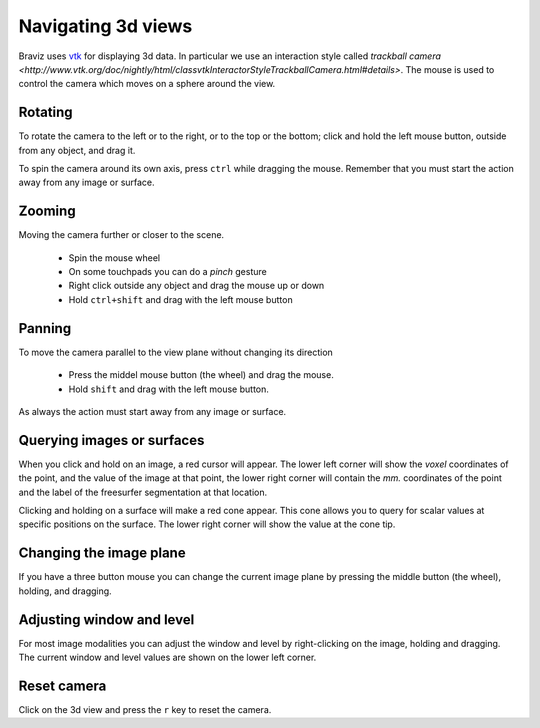 Navigating 3d views
====================

Braviz uses `vtk <http://www.vtk.org>`_ for displaying 3d data. In particular we use an interaction style called
`trackball camera <http://www.vtk.org/doc/nightly/html/classvtkInteractorStyleTrackballCamera.html#details>`.
The mouse is used to control the camera which moves on a sphere around the view.


Rotating
---------

.. image:: images/sphere_left_top.svg
    :align: center
    :alt: Left and top rotations
    :width: 50%

To rotate the camera to the left or to the right, or to the top or the bottom; click and hold the left mouse button, outside from any object, and
drag it.

.. image:: images/sphere_plain.svg
    :align: center
    :alt: Rotating the camera around its axis
    :width: 50%

To spin the camera around its own axis, press ``ctrl`` while dragging the mouse. Remember that you must start the action
away from any image or surface.


Zooming
--------

Moving the camera further or closer to the scene.

    -   Spin the mouse wheel
    -   On some touchpads you can do a *pinch* gesture
    -   Right click outside any object and drag the mouse up or down
    -   Hold ``ctrl+shift`` and drag with the left mouse button

Panning
--------

To move the camera parallel to the view plane without changing its direction

    -   Press the middel mouse button (the wheel) and drag the mouse.
    -   Hold ``shift`` and drag with the left mouse button.
    
As always the action must start away from any image or surface.

Querying images or surfaces
-----------------------------

.. image:: images/image_picking.png
    :align: center
    :width: 50%
    :alt: Querying image location
    
When you click and hold on an image, a red cursor will appear. The lower left corner will show 
the *voxel* coordinates of the point, and the value of the image at that point,
the lower right corner will contain the *mm.* coordinates of the point and the label of the freesurfer
segmentation at that location. 

.. image:: images/surface_picking.png
    :align: center
    :width: 50%
    :alt: Querying surface location

Clicking and holding on a surface will make a red cone appear. This cone allows you to query for scalar
values at specific positions on the surface. The lower right corner will show the value at the cone tip. 
    
Changing the image plane
------------------------

If you have a three button mouse you can change the current image plane by pressing the middle button (the wheel),
holding, and dragging. 

Adjusting window and level
---------------------------

For most image modalities you can adjust the window and level by right-clicking on the image, holding and dragging.
The current window and level values are shown on the lower left corner.


Reset camera
----------------

Click on the 3d view and press the ``r`` key to reset the camera.
